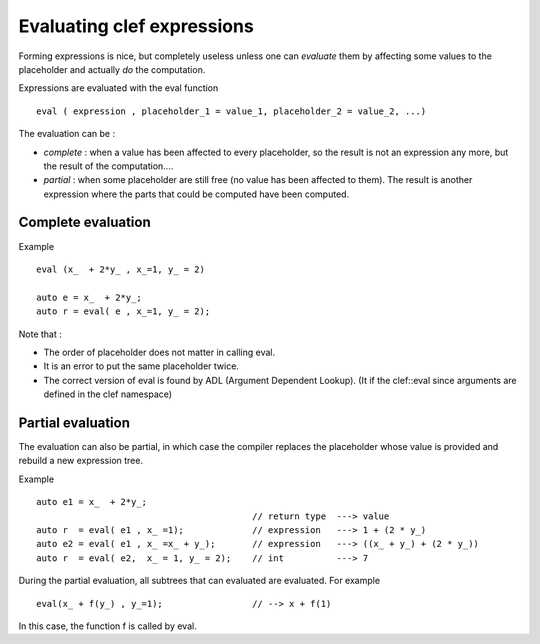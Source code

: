 
.. highlight:: c

Evaluating clef expressions
===============================

Forming expressions is nice, but completely useless unless one can *evaluate* them 
by affecting some values to the placeholder and actually *do* the computation.

Expressions are evaluated with the eval function ::

 eval ( expression , placeholder_1 = value_1, placeholder_2 = value_2, ...)

The evaluation can be :

* *complete* : when a value has been affected to every placeholder, so the result is not
  an expression any more, but the result of the computation....

* *partial* : when some placeholder are still free (no value has been affected to them).
  The result is another expression where the parts that could be computed have been computed.

Complete evaluation
--------------------

Example ::

  eval (x_  + 2*y_ , x_=1, y_ = 2)

  auto e = x_  + 2*y_;
  auto r = eval( e , x_=1, y_ = 2);

Note that : 

* The order of placeholder does not matter in calling eval.
* It is an error to put the same placeholder twice.
* The correct version of eval is found by ADL (Argument Dependent Lookup).
  (It if the clef::eval since arguments are defined in the clef namespace)

Partial evaluation
--------------------

The evaluation can also be partial, in which case the compiler replaces the placeholder whose value is provided
and rebuild a new expression tree.

Example ::

 auto e1 = x_  + 2*y_;
                                          // return type  ---> value 
 auto r  = eval( e1 , x_ =1);             // expression   ---> 1 + (2 * y_)
 auto e2 = eval( e1 , x_ =x_ + y_);       // expression   ---> ((x_ + y_) + (2 * y_))
 auto r  = eval( e2,  x_ = 1, y_ = 2);    // int          ---> 7

During the partial evaluation, all subtrees that can evaluated are evaluated.
For example ::

 eval(x_ + f(y_) , y_=1);                 // --> x + f(1)

In this case, the function f is called by eval.


